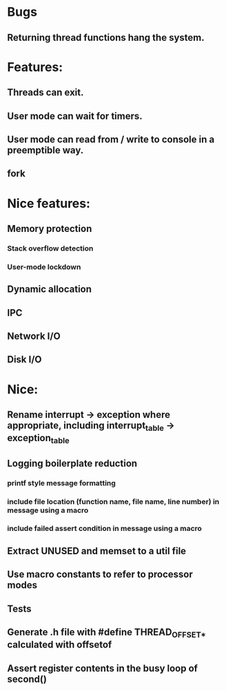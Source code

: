 * Bugs
** Returning thread functions hang the system.

* Features:
** Threads can exit.
** User mode can wait for timers.
** User mode can read from / write to console in a preemptible way.
** fork

* Nice features:
** Memory protection
*** Stack overflow detection
*** User-mode lockdown
** Dynamic allocation
** IPC
** Network I/O
** Disk I/O

* Nice:
** Rename interrupt -> exception where appropriate, including interrupt_table -> exception_table
** Logging boilerplate reduction
*** printf style message formatting
*** include file location (function name, file name, line number) in message using a macro
*** include failed assert condition in message using a macro
** Extract UNUSED and memset to a util file
** Use macro constants to refer to processor modes
** Tests
** Generate .h file with #define THREAD_OFFSET_* calculated with offsetof
** Assert register contents in the busy loop of second()
